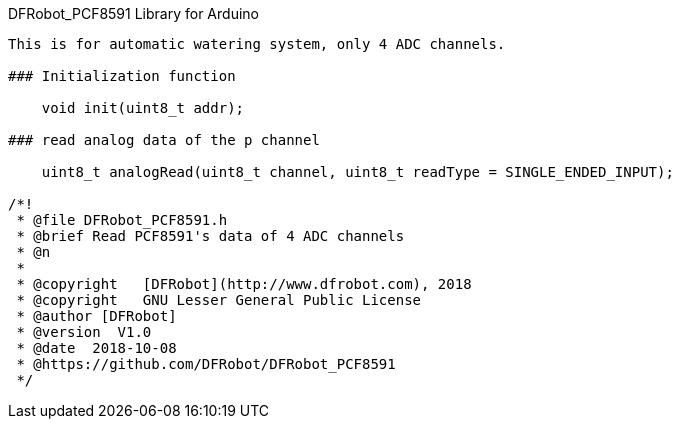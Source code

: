 DFRobot_PCF8591 Library for Arduino
---------------------------------------------------------

This is for automatic watering system, only 4 ADC channels.

### Initialization function 
 
    void init(uint8_t addr);
    
### read analog data of the p channel 
   
    uint8_t analogRead(uint8_t channel, uint8_t readType = SINGLE_ENDED_INPUT);

/*!
 * @file DFRobot_PCF8591.h
 * @brief Read PCF8591's data of 4 ADC channels
 * @n 
 *
 * @copyright	[DFRobot](http://www.dfrobot.com), 2018
 * @copyright	GNU Lesser General Public License
 * @author [DFRobot]
 * @version  V1.0
 * @date  2018-10-08
 * @https://github.com/DFRobot/DFRobot_PCF8591
 */